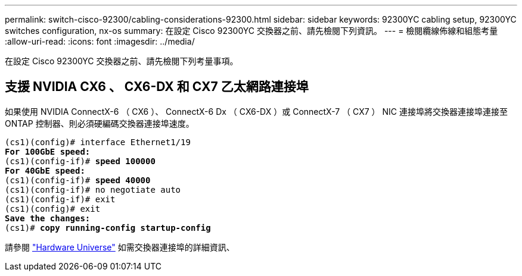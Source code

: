 ---
permalink: switch-cisco-92300/cabling-considerations-92300.html 
sidebar: sidebar 
keywords: 92300YC cabling setup, 92300YC switches configuration, nx-os 
summary: 在設定 Cisco 92300YC 交換器之前、請先檢閱下列資訊。 
---
= 檢閱纜線佈線和組態考量
:allow-uri-read: 
:icons: font
:imagesdir: ../media/


[role="lead"]
在設定 Cisco 92300YC 交換器之前、請先檢閱下列考量事項。



== 支援 NVIDIA CX6 、 CX6-DX 和 CX7 乙太網路連接埠

如果使用 NVIDIA ConnectX-6 （ CX6 ）、 ConnectX-6 Dx （ CX6-DX ）或 ConnectX-7 （ CX7 ） NIC 連接埠將交換器連接埠連接至 ONTAP 控制器、則必須硬編碼交換器連接埠速度。

[listing, subs="+quotes"]
----
(cs1)(config)# interface Ethernet1/19
*For 100GbE speed:*
(cs1)(config-if)# *speed 100000*
*For 40GbE speed:*
(cs1)(config-if)# *speed 40000*
(cs1)(config-if)# no negotiate auto
(cs1)(config-if)# exit
(cs1)(config)# exit
*Save the changes:*
(cs1)# *copy running-config startup-config*
----
請參閱 https://hwu.netapp.com/Switch/Index["Hardware Universe"^] 如需交換器連接埠的詳細資訊、
